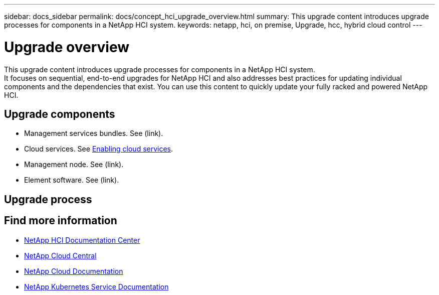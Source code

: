 ---
sidebar: docs_sidebar
permalink: docs/concept_hci_upgrade_overview.html
summary: This upgrade content introduces upgrade processes for components in a NetApp HCI system.
keywords: netapp, hci, on premise, Upgrade, hcc, hybrid cloud control
---

= Upgrade overview
:hardbreaks:
:nofooter:
:icons: font
:linkattrs:
:imagesdir: ../media/
:keywords: hci, cloud, onprem, documentation, help

[.lead]
This upgrade content introduces upgrade processes for components in a NetApp HCI system. ​
It focuses on sequential, end-to-end upgrades for NetApp HCI and also addresses best practices for updating individual components and the dependencies that exist. You can use this content to quickly update your fully racked and powered NetApp HCI.

== Upgrade components

*	Management services bundles. See (link).
*	Cloud services. See link:task_enabling_cloud_services.html[Enabling cloud services].
* Management node. See (link).
* Element software. See (link).


== Upgrade process


[discrete]
== Find more information
* http://docs.netapp.com/hci/index.jsp[NetApp HCI Documentation Center^]
* https://cloud.netapp.com/home[NetApp Cloud Central^]
* https://docs.netapp.com/us-en/cloud/[NetApp Cloud Documentation^]
* https://docs.netapp.com/us-en/kubernetes-service/[NetApp Kubernetes Service Documentation^]
